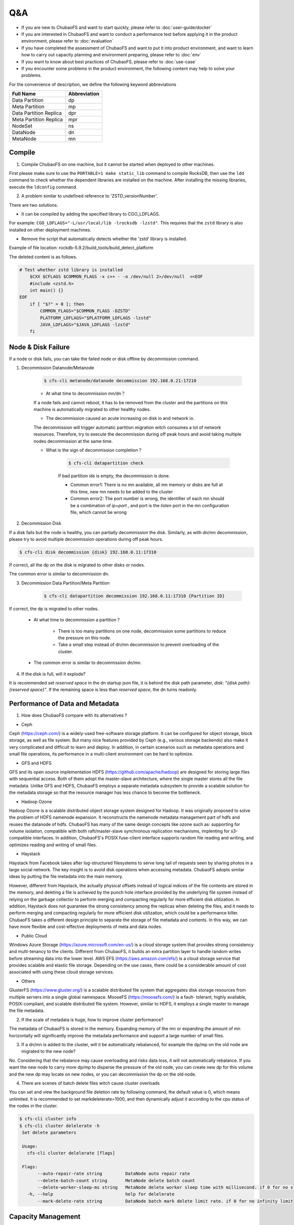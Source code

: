 Q&A
==============

- If you are new to ChubaoFS and want to start quickly, please refer to :doc:`user-guide/docker`
- If you are interested in ChubaoFS and want to conduct a performance test before applying it in the product environment, please refer to :doc:`evaluation`
- If you have completed the assessment of ChubaoFS and want to put it into product environment, and want to learn how to carry out capacity planning and environment preparing, please refer to :doc:`env`
- If you want to know about best practices of ChubaoFS, please refer to :doc:`use-case`
- If you encounter some problems in the product environment, the following content may help to solve your problems.

For the convenience of description, we define the following keyword abbreviations

.. csv-table::
   :header: "Full Name", "Abbreviation"

   "Data Partition", "dp"
   "Meta Partition", "mp"
   "Data Partition Replica", "dpr"
   "Meta Partition Replica", "mpr"
   "NodeSet", "ns"
   "DataNode", "dn"
   "MetaNode", "mn"

Compile
----------

1. Compile ChubaoFS on one machine, but it cannot be started when deployed to other machines.

First please make sure to use the ``PORTABLE=1 make static_lib`` command to compile RocksDB, then use the ``ldd`` command to check whether the dependent libraries are installed on the machine. After installing the missing libraries, execute the ``ldconfig`` command.

2. A problem similar to undefined reference to 'ZSTD_versionNumber'.

There are two solutions.

- It can be compiled by adding the specified library to CGO_LDFLAGS.

For example: ``CGO_LDFLAGS="-L/usr/local/lib -lrocksdb -lzstd"``. This requires that the ``zstd`` library is also installed on other deployment machines.

- Remove the script that automatically detects whether the 'zstd' library is installed.

Example of file location: rockdb-5.9.2/build_tools/build_detect_platform

The deleted content is as follows.

.. code-block:: bash

    # Test whether zstd library is installed
        $CXX $CFLAGS $COMMON_FLAGS -x c++ - -o /dev/null 2>/dev/null  <<EOF
        #include <zstd.h>
        int main() {}
    EOF
        if [ "$?" = 0 ]; then
            COMMON_FLAGS="$COMMON_FLAGS -DZSTD"
            PLATFORM_LDFLAGS="$PLATFORM_LDFLAGS -lzstd"
            JAVA_LDFLAGS="$JAVA_LDFLAGS -lzstd"
        fi

Node & Disk Failure
---------------------


If a node or disk fails, you can take the failed node or disk offline by `decommission` command.

1. Decommission Datanode/Metanode

    .. code-block:: bash

       $ cfs-cli metanode/datanode decommission 192.168.0.21:17210

    - At what time to decommission mn/dn？

    If a node fails and cannot reboot, it has to be removed from the cluster and the partitions on this machine is automatically migrated to other healthy nodes.

    - The decommission caused an acute increasing on disk io and network io.

    The decommission will trigger automatic partition migration witch consumes a lot of network resources. Therefore, try to execute the decommission during off peak hours and avoid taking multiple nodes decommission at the same time.

    - What is the sign of decommission completion？

        .. code-block:: bash

           $ cfs-cli datapartition check

        If bad partition ids is empty, the decommission is done.

        - Common error1: There is no mn available, all mn memory or disks are full at this time, new mn needs to be added to the cluster
        - Common error2: The port number is wrong, the identifier of each mn should be a combination of `ip+port` , and port is the `listen` port in the mn configuration file, which cannot be wrong

2. Decommission Disk

If a disk fails but the node is healthy, you can partially decommission the disk. Similarly, as with dn/mn decommission, please try to avoid multiple decommission operations during off peak hours.

.. code-block:: bash

   $ cfs-cli disk decommission {disk} 192.168.0.11:17310

If correct, all the dp on the disk is migrated to other disks or nodes.

The common error is similar to decommission dn.

3. Decommission Data Partition/Meta Partition

    .. code-block:: bash

       $ cfs-cli datapartition decommission 192.168.0.11:17310 {Partition ID}

If correct, the dp is migrated to other nodes.

    - At what time to decommission a partition？

        - There is too many partitions on one node, decommission some partitions to reduce the pressure on this node.
        - Take a small step instead of dn/mn decommission to prevent overloading of the cluster.

    - The common error is similar to decommission dn/mn.

4. If the disk is full, will it explode?

It is recommended set `reserved space` in the dn startup json file, it is behind the disk path parameter, `disk: "{disk path}:{reserved space}"`. If the remaining space is less than `reserved space`, the dn turns readonly.


Performance of Data and Metadata
----------------------------------

1. How does ChubaoFS compare with its alternatives ?

- Ceph

Ceph (https://ceph.com/) is a widely-used free-software storage platform. It can be configured for object storage, block storage, as well as file system. But many nice features provided by
Ceph (e.g., various storage backends) also make it very complicated and difficult to learn and deploy. In addition, in certain scenarios such as metadata operations and small file operations, its performance in a multi-client environment can be hard to optimize.

- GFS and HDFS

GFS and its open source implementation HDFS (https://github.com/apache/hadoop) are designed for storing large files with sequential access.
Both of them adopt the master-slave architecture, where the single master stores all the file metadata. Unlike GFS and HDFS, ChubaoFS employs  a separate  metadata subsystem  to provide a scalable solution for   the  metadata storage so that the resource manager has less chance to become the bottleneck.

- Hadoop Ozone

Hadoop Ozone is a scalable distributed object storage system designed for Hadoop. It was originally proposed to solve the problem of HDFS namenode expansion. It reconstructs the namenode metadata management part of hdfs and reuses the datanode of hdfs.
ChubaoFS has many of the same design concepts like ozone such as: supporting for volume isolation, compatible with both raft/master-slave synchronous replication mechanisms, implenting for s3-compatible interfaces. In addition, ChubaoFS's POSIX fuse-client interface supports random file reading and writing, and optimizes reading and writing of small files.

- Haystack

Haystack from Facebook takes after log-structured filesystems to serve long tail of requests seen by sharing photos in a large social network. The key insight is to avoid disk operations when accessing metadata.
ChubaoFS adopts similar ideas by putting the file metadata into the main memory.

However, different from Haystack,  the actually physical offsets instead of logical indices of the file contents are stored in the memory,
and deleting a  file  is achieved by the punch hole interface provided by the underlying file system instead of relying on the garbage collector to perform merging and compacting regularly for more efficient disk utilization. In addition, Haystack does not guarantee the strong consistency among the replicas when deleting the files, and it needs to perform merging and compacting regularly for more efficient disk utilization, which could be a performance killer.
ChubaoFS takes a different design principle to separate the storage of file metadata and contents. In this way, we can have more flexible and cost-effective deployments of meta and data nodes.

- Public Cloud

Windows Azure Storage (https://azure.microsoft.com/en-us/) is a cloud storage system that provides strong consistency and multi-tenancy to the clients.
Different from ChubaoFS, it builds an extra partition layer to handle random writes before streaming data into the lower level.
AWS EFS (https://aws.amazon.com/efs/) is a cloud storage service  that provides scalable and elastic file storage.
Depending on the use cases, there could be a considerable amount of cost associated with using these cloud storage services.

- Others

GlusterFS (https://www.gluster.org/) is a scalable distributed file system that aggregates disk storage resources from multiple servers into a single global namespace.  MooseFS (https://moosefs.com/) is a fault- tolerant, highly available, POSIX-compliant, and scalable distributed file system. However, similar to HDFS, it employs a single master to manage the file metadata.

2. If the scale of metadata is huge, how to improve cluster performance?

The metadata of ChubaoFS is stored in the memory. Expanding memory of the mn or expanding the amount of mn horizontally will significantly improve the metadata performance and support a large number of small files.

3. If a dn/mn is added to the cluster, will it be automatically rebalanced, for example the dp/mp on the old node are migrated to the new node?

No. Considering that the rebalance may cause overloading and risks data loss, it will not automatically rebalance. If you want the new node to carry more dp/mp to disperse the pressure of the old node, you can create new dp for this volume and the new dp may locate on new nodes, or you can decommission the dp on the old node.

4. There are scenes of batch delete files witch cause cluster overloads

You can set and view the background file deletion rate by following command, the default value is 0, which means unlimited. It is recommended to set markdeleterate=1000, and then dynamically adjust it according to the cpu status of the nodes in the cluster.

.. code-block:: bash

   $ cfs-cli cluster info
   $ cfs-cli cluster delelerate -h
    Set delete parameters

    Usage:
      cfs-cli cluster delelerate [flags]

    Flags:
          --auto-repair-rate string         DataNode auto repair rate
          --delete-batch-count string       MetaNode delete batch count
          --delete-worker-sleep-ms string   MetaNode delete worker sleep time with millisecond. if 0 for no sleep
      -h, --help                            help for delelerate
          --mark-delete-rate string         DataNode batch mark delete limit rate. if 0 for no infinity limit


Capacity Management
-----------------------

1. What if the capacity of Volume is used-out?

.. code-block:: bash

   $ cfs-cli volume expand {volume name} {capacity / GB}

2. How to optimize the read/write performance from the Volume side？

The more dp that can be read and written, the better read and write performance of the Volume. ChubaoFS adopts a dynamic space allocation mechanism. After creating a Volume, it will pre-allocate a certain data partition dp for the Volume. When the number of dp that can be read and written is less than 10, the dp number will be automatically expanded by a step of 10. If you want to manually increase the number of readable and writable dp, you can use the following command:

.. code-block:: bash

   $ cfs-cli volume create-dp {volume name} {number}

The default size of a dp is 120GB. Please add dp based on the actual cost to avoid overdrawing all dp.

3. How to reclaim the excess space of Volume

.. code-block:: bash

   $ cfs-cli volume shrink {volume name} {capacity / GB}

If the set value is less than %120 of the used amount, the operation fails.

5. What if the cluster space is not enough?

Prepare the new dn and mn, start it by json configuration file with the current master hosts, and the dn/mn will be automatically added to the cluster.

Zone
-------------------

Setting the zone can prevent the failure of a single zone witch causes the entire cluster unavailable. If parameter `zoneName` is set correctly, the node will automatically join the zone(cell).

1. See zones list

.. code-block:: bash

   $ cfs-cli zone list

2. What if accidentally set the volume zone by mistake?

.. code-block:: bash

   $ cfs-cli volume update {volume name}  --zone-name={zone name}

2. What happens if MetaNde and DataNode do not set zone?

Most of the parameters in the cluster have default values, and the default zone name is `default`. Please note that there must be enough dn and mn in a zone at the same time, otherwise, creating a volume in the zone will either fail to initialize data partitions or initialize meta partitions.

3. The meaning of NodeSet？

Each zone will have several NodeSets, and each NodeSet can carry 18 nodes by default. Because ChubaoFS implements multi-raft, each node starts a raft server process, and each raft server manages m raft instances on the node. If the other replication group members of these raft members are distributed on N nodes, then the raft heartbeat will be transmitted between N nodes. As the cluster scale expands, N will become larger. Through the NodeSet restriction, the heartbeat is relatively independent within the NodeSet, which avoids the heartbeat storm of the cluster dimension. We use the multi raft and nodeset mechanisms together to avoid the problem of the raft heartbeat storm.

.. image:: pic/nodeset.png
   :align: center
   :alt: nodeset

4. How to distribute dp/mp of a volume in NodeSet?

dp/mp is evenly distributed in NodeSet. On dp/mp creating, it will locate on the NodeSet behind the NodeSet of last dp/mp overall.

5. How to plan the amount of NodeSet？

For 3-replicas dp/mp, a dp/mp will select the ns only when there are at least 3 available nodes in ns. count (ns) >= 18 * n + 3



Node status is abnormal
-----------------------------

View node status through cli tool

.. code-block:: bash

   $ cfs-cli datanode list
   [Data nodes]
   ID        ADDRESS               WRITABLE    STATUS
   7         192.168.0.31:17310    No          Inactive
   8         192.168.0.32:17310    No          Inactive
   9         192.168.0.33:17310    Yes         Active
   10        192.168.0.35:17310    Yes         Active
   11        192.168.0.34:17310    Yes         Active

   $ cfs-cli metanode list
   [Meta nodes]
   ID        ADDRESS               WRITABLE    STATUS
   2        192.168.0.21:17210    No          Inactive
   3        192.168.0.22:17210    No          Inactive
   4        192.168.0.23:17210    Yes         Active
   5        192.168.0.25:17210    Yes         Active
   6        192.168.0.24:17210    Yes         Active

1.	Reasons for Datanode `WRITABLE=No`

    - The node is waiting for the decommission to complete
    - Node disk is out of use
    - The node has just started and is restoring data locally

2.	Reasons for Metanode `WRITABLE=No`

    - The node is waiting for the decommission to complete
    - The node memory has reached `totalMemory`
    - The node has just started and is restoring data locally

3.	If one of the three masters in the cluster is broken, can the remaining two restarts provide services normally?

Yes. Since the Master uses the RAFT, it can provide services normally when the number of remaining nodes exceeds 50% of the total number of nodes.

4.	Reasons for `STATUS=Inactive`

    - The network connection between the node and the master is interrupted. You need to check the network status and restore the network connection
    - The node process hangs, you need to check whether the server process of the node is abnormally terminated, at this time restart the process to recover

Upgrade
--------------

1.	Steps

    a. Download and unzip the latest binary file compression package from ChubaoFS official website https://github.com/cubefs/cubefs/releases
    b. Freeze the cluster

    .. code-block:: bash

       $ cfs-cli cluster freeze true

    c. Confirm the startup configuration file, do not change important information such as the data directory and port in the configuration file
    d. Stop the old server process
    e. Start the new server process
    f. Check that the node status recovered healthy after the upgrade, `IsActive: Active`

    .. code-block:: bash

        $ cfs-cli datanode info 192.168.0.33:17310
        [Data node info]
         ID                  : 9
         Address             : 192.168.0.33:17310
         Carry               : 0.06612836801123345
         Used ratio          : 0.0034684352702178426
         Used                : 96 GB
         Available           : 27 TB
         Total               : 27 TB
         Zone                : default
         IsActive            : Active
         Report time         : 2020-07-27 10:23:20
         Partition count     : 16
         Bad disks           : []
         Persist partitions  : [2 3 5 7 8 10 11 12 13 14 15 16 17 18 19 20]

    g. Upgrade the next node (in order to reduce the impact on the client, especially in a relatively large user volume, you need to upgrade the MetaNode nodes one by one), the upgrade sequence is shown bellow

    .. image:: pic/upgrade-en.png
       :align: center
       :alt: upgrade

2. After upgrading a master, it is found that the monitoring system is not displayed in time?

Check whether the configuration of this master node is correct, especially the `id`; check the master error log to find out whether there is a large number of `no leader` errors, and query the keyword leaderChange in the master warn log to check the reason for the leader change, and then check the raft warn log for further analysis.

3. Can I modify the port number of the configuration during the upgrade?

No, `ip+port` constitutes the unique identifier of mn and dn instances, and will be treated as a new node after modification.

Update Configuration Online
------------------------------------

1. Update mn threshold

.. code-block:: bash

    $ cfs-cli cluster set threshold { value }

2. Update cluster configuration

3. Update Volume configuration

.. code-block:: bash

    $ cfs-cli volume set -h
    Set configuration of the volume
    Usage:
      cfs-cli volume set [VOLUME NAME] [flags]
    Flags:
          --authenticate string    Enable authenticate
          --capacity uint          Specify volume capacity [Unit: GB]
          --follower-read string   Enable read form replica follower
      -h, --help                   help for set
          --replicas int           Specify volume replicas number
      -y, --yes                    Answer yes for all questions
          --zonename string        Specify volume zone name

4. Update log level

An interface to update the log level of master, MetaNode, and DataNode online is provided:

.. code-block:: bash

    $ http://127.0.0.1:{profPort}/loglevel/set?level={log-level}

Supported `log-level`: `debug,info,warn,error,critical,read,write,fatal`

Update Configuration Offline
---------------------------------

1. Update master IP

After the ip address of the three-node master is replaced, all mn, dn and other applications that reference the master ip address need to be restarted after modifying the configuration.

2. Update DataNode/MetaNode port number

It is not recommended to modify the dn/mn port. Because dn/mn is registered through ip:port in the master. If the port is modified, the master will consider it as a brand new node, and the old node is in the state of `Inactive`.

3. Update MetaNode totalMemory

`totalMemory` refers to the total memory size of MetaNode. When the memory usage of MetaNode is higher than this value, MetaNode becomes read-only. Usually this value is smaller than the node memory. If MetaNode and DataNode are deployed in a mixed deployment, extra memory needs to be reserved for the DataNode.

4. Update DataNode reservedSpace

In the dn startup configuration json file, the number in the second half of the `disk` parameter is the value of `Reserved Space`, unit(byte).

.. code-block:: bash

    { ...
    "disks": [
       "/cfs/disk:10737418240"
      ],
      ...
      }

5. For more configurations, see  :doc:`user-guide/master` :doc:`user-guide/datanode` :doc:`user-guide/metanode`:doc:`user-guide/client`.


Handle Logs
-------------------
1. What to do if tens of GB of logs are generated every day, which takes up too much disk space?

In a production environment, you can set the log level to warn or error, which will significantly reduce the amount of logs.

.. code-block:: bash

    $ http://127.0.0.1:{profPort}/loglevel/set?level={log-level}

Supported `log-level`: `debug,info,warn,error,critical,read,write,fatal`

2.	Datanode warn log

    .. code-block:: bash

        checkFileCrcTaskErr clusterID[xxx] partitionID:xxx File:xxx badCrc On xxx:

    Analysis: The Master schedules the dn to check the crc data every few hours. This error indicates that the crc check failed and the file data is wrong. At this time, it is necessary to further analyze the error according to the `partitionID` and `File` in the warn message and with the assistance of the info log.

3.	Datanode error log

4.	Master error log

    .. code-block:: bash

        clusterID[xxx] addr[xxx]_op[xx] has no response util time out

    Analysis:The response timed out when the Master sends the [Op] command to mn or dn, check the network between Master and mn/dn; check whether the dn/mn service process is alive.

5.	Master warn log

6.	Metanode error log

    .. code-block:: bash

        Error metaPartition(xx) changeLeader to (xx):

    Analysis:Leader change, a normal action.

    .. code-block:: bash

        inode count is not equal, vol[xxx], mpID[xx]

    Analysis:The number of `inode` is inconsistent. Because as long as two of the three copies are successful, the write is successful, so there will be inconsistencies in the three copies. Check the log for the specific reason.

7.	Metanode warn log

8.	Client warn log

    .. code-block:: bash

        operation.go:189: dcreate: packet(ReqID(151)Op(OpMetaCreateDentry)PartitionID(0)ResultCode(ExistErr)) mp(PartitionID(1) Start(0) End(16777216) Members([192.168.0.23:17210 192.168.0.24:17210 192.168.0.21:17210]) LeaderAddr(192.168.0.23:17210) Status(2)) req({ltptest 1 1 16777218 test.log 420}) result(ExistErr)

    Analysis: `ExistErr` indicates that the file name already exists during the rename operation. It is an upper-level business operation problem. Maintainers can ignore this.

    .. code-block:: bash

        extent_handler.go:498: allocateExtent: failed to create extent, eh(ExtentHandler{ID(xxx)Inode(xxx)FileOffset(xxxx)StoreMode(1)}) err(createExtent: ResultCode NOK, packet(ReqID(xxxxx)Op(OpCreateExtent)Inode(0)FileOffset(0)Size(86)PartitionID(xxxxx)ExtentID(xx)ExtentOffset(0)CRC(0)ResultCode(IntraGroupNetErr)) datapartionHosts(1.1.0.0:17310) ResultCode(IntraGroupNetErr))

    Analysis: The client sends a request to create an extent to an mp and fails, it will soon try to request another mp.

9.	Client error log

    .. code-block:: bash

        appendExtentKey: packet(%v) mp(%v) req(%v) result(NotExistErr)

    Analysis: This error indicates that the file was deleted before written, which is an upper-level business operation problem. Maintainers can ignore this.

    .. code-block:: bash

        conn.go:103:sendToMetaPartition: retry failed req(ReqID(xxxx)Op(OpMetaInodeGet)PartitionID(0)ResultCode(Unknown ResultCode(0)))mp(PartitionID(xxxx) Start(xxx) End(xxx) Members([xxx xxxx xxxx]) LeaderAddr(xxxx) Status(2)) mc(partitionID(xxxx) addr(xxx)) err([conn.go 129] Failed to read from conn, req(ReqID(xxxx)Op(OpMetaInodeGet)PartitionID(0)ResultCode(Unknown ResultCode(0))) :: read tcp 10.196.0.10:42852->11.196.1.11:9021: i/o timeout) resp(<nil>)

    Analysis 1:The network connection between the client and the MetaNode is abnormal. According to the error message "10.196.0.10:42852->11.196.1.11:9021", check whether the network between the two addresses is normal

    Analysis 2:Check if the MetaNode process hangs on "11.196.1.11:9021"

10.	Raft warn log

11.	Raft error log

    .. code-block:: bash

        raft.go:446: [ERROR] raft partitionID[1105] replicaID[6] not active peer["nodeID":"6","peerID":"0","priority":"0","type":"PeerNormal"]

    Analysis: This is caused by excessive network pressure and increased delay. After the raft election interval is exceeded, the raft replication group loses the leader. After the network is restored, re-elect the leader, the error will disappear by itself.


Data Loss and Consistence
--------------------------------

1.	All data of a single dn/mn is lost

This situation can be equivalent to a dn/mn failure. You can log off the node through decommission, and then restart the node to re-register the node to the Master, and the Master will treat it as a new member.

2.	Accidentally deleted file data in a dp directory in dn

dn has the function of automatically repairing data. If the data has not been repaired for a long time, you can manually restart the current dn process, which will trigger the data repair process.


Fuse Client
--------------------

1.	Memory and performance optimization issues

    - The Fuse client occupies too much memory, which has a large impact on other services

        Offline: Set the readRate and writeRate parameters in the configuration file and restart the client.

        Online: http://{clientIP}:{profPort} /rate/set?write=800&read=800

    - For more, see(https://chubaofs.readthedocs.io/zh_CN/latest/user-guide/fuse.html)

2.	Mount issues

    - Does it support subdirectory mounting?

    Yes. Set `subdir` in the configuration file

    - What are the reasons for the mount failure

        - If you see the following output,

        .. code-block:: bash

            $ ... err(readFromProcess: sub-process: fusermount: exec: "fusermount": executable file not found in $PATH)

        Check if fuse is installed, if not, install it

        .. code-block:: bash

            $ rpm –qa|grep fuse
              yum install fuse

        - Check if the mount directory exists
        - Check whether the mount point directory is empty
        - Check whether the mount point has been umount
        - Check whether the mount point status is normal. If the following message appears on the mount point `mnt`, you need to umount first, and then start the client

        .. code-block:: bash

            $ ls -lih
            ls: cannot access 'mnt': Transport endpoint is not connected
            total 0
            6443448706 drwxr-xr-x 2 root root 73 Jul 29 06:19 bin
             811671493 drwxr-xr-x 2 root root 43 Jul 29 06:19 conf
            6444590114 drwxr-xr-x 3 root root 28 Jul 29 06:20 log
                     ? d????????? ? ?    ?     ?            ? mnt
             540443904 drwxr-xr-x 2 root root 45 Jul 29 06:19 script

        - Check whether the configuration file is correct, master address, volume name and other information
        - If none of the above problems exist, locate the error through the client error log to see if it is the mount failure caused by the MetaNode or master service

3.	IO issues

    - IOPS is too high and the client's memory usage exceeds 3GB or even higher. Is there any way to limit IOPS?

    Limit the frequency of client response to io requests by modifying the client rate limit.

    .. code-block:: bash

       #see current iops:
       $ http://[ClientIP]:[profPort]/rate/get
       #set iops, default:-1(no limits)
       $ http://[ClientIP]:[profPort]/rate/set?write=800&read=800

    - io delay too high for `ls` or other operations

        - Because the client reads and writes files through the http protocol, please check whether the network status is healthy
        - Check whether there is an overloaded mn, whether the mn process is hanging, you can restart mn, or expand a new mn to the cluster and take the mp on the overloaded mn decommission to relieve the pressure of mn

4.	Does ChubaoFS provide strong consistence guarantees?

No.ChubaoFS has relaxed POSIX consistency semantics, i.e., instead of providing strong consistency guarantees, it only ensures sequential consistency for file/directory operations, and does not have any leasing mechanism to prevent multiple clients writing to the same file/directory. It depends on the upperlevel application to maintain a more restrict consistency level if necessary.

5.	Is it feasible to kill the client to directly stop the client service

No. It is recommended to umount first. After umount, the client process will automatically stop.
